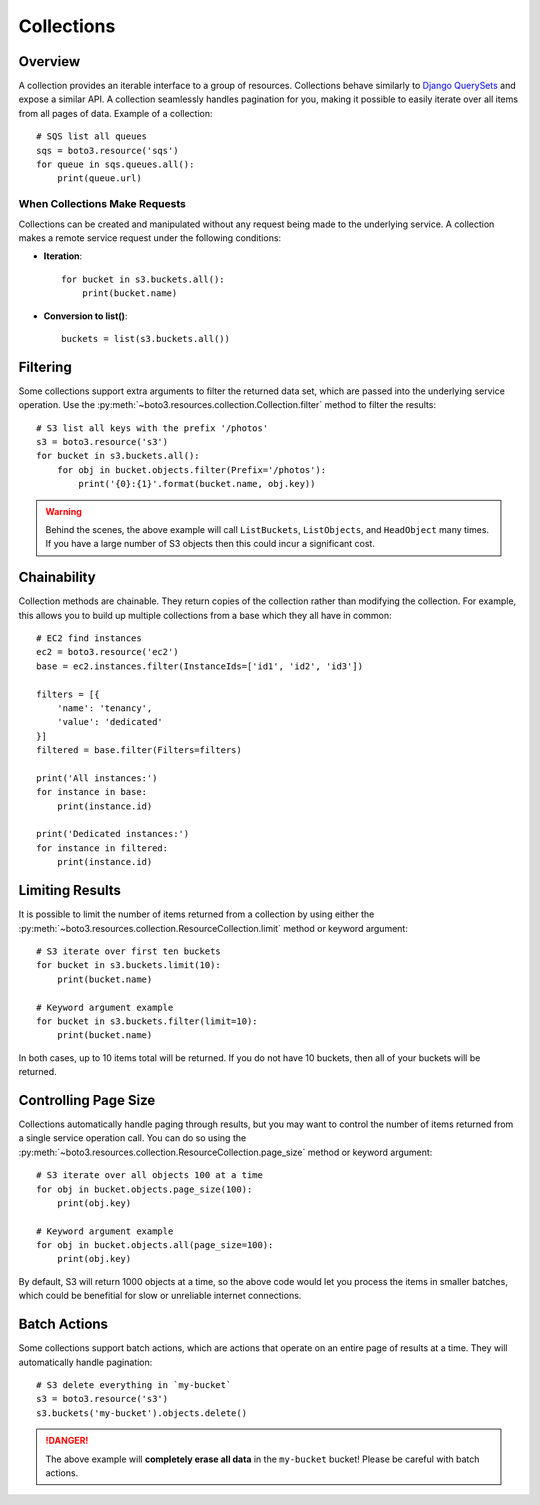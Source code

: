 .. _guide_collections:

Collections
===========

Overview
--------
A collection provides an iterable interface to a group of resources.
Collections behave similarly to
`Django QuerySets <https://docs.djangoproject.com/en/1.7/ref/models/querysets/>`_
and expose a similar API. A collection seamlessly handles pagination for
you, making it possible to easily iterate over all items from all pages of
data. Example of a collection::

    # SQS list all queues
    sqs = boto3.resource('sqs')
    for queue in sqs.queues.all():
        print(queue.url)

When Collections Make Requests
~~~~~~~~~~~~~~~~~~~~~~~~~~~~~~
Collections can be created and manipulated without any request being made
to the underlying service. A collection makes a remote service request under
the following conditions:

* **Iteration**::

      for bucket in s3.buckets.all():
          print(bucket.name)

* **Conversion to list()**::

      buckets = list(s3.buckets.all())

Filtering
---------
Some collections support extra arguments to filter the returned data set,
which are passed into the underlying service operation. Use the
:py:meth:`~boto3.resources.collection.Collection.filter` method to filter
the results::

    # S3 list all keys with the prefix '/photos'
    s3 = boto3.resource('s3')
    for bucket in s3.buckets.all():
        for obj in bucket.objects.filter(Prefix='/photos'):
            print('{0}:{1}'.format(bucket.name, obj.key))

.. warning::

   Behind the scenes, the above example will call ``ListBuckets``,
   ``ListObjects``, and ``HeadObject`` many times. If you have a large
   number of S3 objects then this could incur a significant cost.

Chainability
------------
Collection methods are chainable. They return copies of the collection
rather than modifying the collection. For example, this allows you
to build up multiple collections from a base which they all have
in common::

    # EC2 find instances
    ec2 = boto3.resource('ec2')
    base = ec2.instances.filter(InstanceIds=['id1', 'id2', 'id3'])

    filters = [{
        'name': 'tenancy',
        'value': 'dedicated'
    }]
    filtered = base.filter(Filters=filters)

    print('All instances:')
    for instance in base:
        print(instance.id)

    print('Dedicated instances:')
    for instance in filtered:
        print(instance.id)

Limiting Results
----------------
It is possible to limit the number of items returned from a collection
by using either the
:py:meth:`~boto3.resources.collection.ResourceCollection.limit` method or
keyword argument::

    # S3 iterate over first ten buckets
    for bucket in s3.buckets.limit(10):
        print(bucket.name)

    # Keyword argument example
    for bucket in s3.buckets.filter(limit=10):
        print(bucket.name)

In both cases, up to 10 items total will be returned. If you do not
have 10 buckets, then all of your buckets will be returned.

Controlling Page Size
---------------------
Collections automatically handle paging through results, but you may want
to control the number of items returned from a single service operation
call. You can do so using the
:py:meth:`~boto3.resources.collection.ResourceCollection.page_size` method
or keyword argument::

    # S3 iterate over all objects 100 at a time
    for obj in bucket.objects.page_size(100):
        print(obj.key)

    # Keyword argument example
    for obj in bucket.objects.all(page_size=100):
        print(obj.key)

By default, S3 will return 1000 objects at a time, so the above code
would let you process the items in smaller batches, which could be
benefitial for slow or unreliable internet connections.

Batch Actions
-------------
Some collections support batch actions, which are actions that operate
on an entire page of results at a time. They will automatically handle
pagination::

    # S3 delete everything in `my-bucket`
    s3 = boto3.resource('s3')
    s3.buckets('my-bucket').objects.delete()

.. danger::

   The above example will **completely erase all data** in the ``my-bucket``
   bucket! Please be careful with batch actions.

